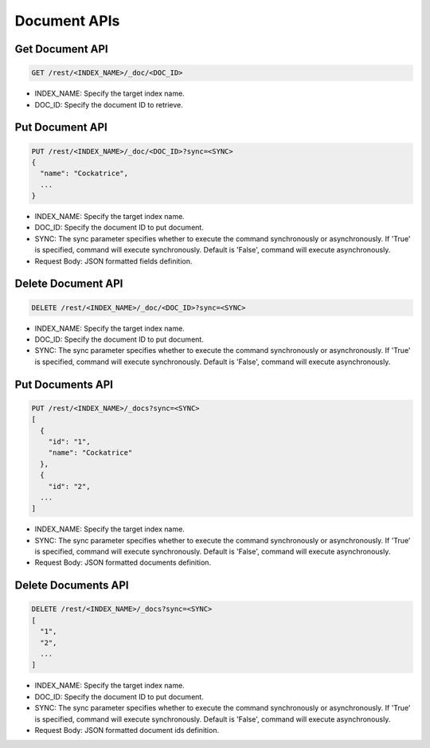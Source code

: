 Document APIs
=============

Get Document API
----------------

.. code-block:: text

    GET /rest/<INDEX_NAME>/_doc/<DOC_ID>

* INDEX_NAME: Specify the target index name.
* DOC_ID: Specify the document ID to retrieve.


Put Document API
----------------

.. code-block:: text

    PUT /rest/<INDEX_NAME>/_doc/<DOC_ID>?sync=<SYNC>
    {
      "name": "Cockatrice",
      ...
    }

* INDEX_NAME: Specify the target index name.
* DOC_ID: Specify the document ID to put document.
* SYNC: The sync parameter specifies whether to execute the command synchronously or asynchronously. If 'True' is specified, command will execute synchronously. Default is 'False', command will execute asynchronously.
* Request Body: JSON formatted fields definition.


Delete Document API
-------------------

.. code-block:: text

    DELETE /rest/<INDEX_NAME>/_doc/<DOC_ID>?sync=<SYNC>

* INDEX_NAME: Specify the target index name.
* DOC_ID: Specify the document ID to put document.
* SYNC: The sync parameter specifies whether to execute the command synchronously or asynchronously. If 'True' is specified, command will execute synchronously. Default is 'False', command will execute asynchronously.


Put Documents API
-----------------

.. code-block:: text

    PUT /rest/<INDEX_NAME>/_docs?sync=<SYNC>
    [
      {
        "id": "1",
        "name": "Cockatrice"
      },
      {
        "id": "2",
      ...
    ]

* INDEX_NAME: Specify the target index name.
* SYNC: The sync parameter specifies whether to execute the command synchronously or asynchronously. If 'True' is specified, command will execute synchronously. Default is 'False', command will execute asynchronously.
* Request Body: JSON formatted documents definition.


Delete Documents API
--------------------

.. code-block:: text

    DELETE /rest/<INDEX_NAME>/_docs?sync=<SYNC>
    [
      "1",
      "2",
      ...
    ]

* INDEX_NAME: Specify the target index name.
* DOC_ID: Specify the document ID to put document.
* SYNC: The sync parameter specifies whether to execute the command synchronously or asynchronously. If 'True' is specified, command will execute synchronously. Default is 'False', command will execute asynchronously.
* Request Body: JSON formatted document ids definition.

